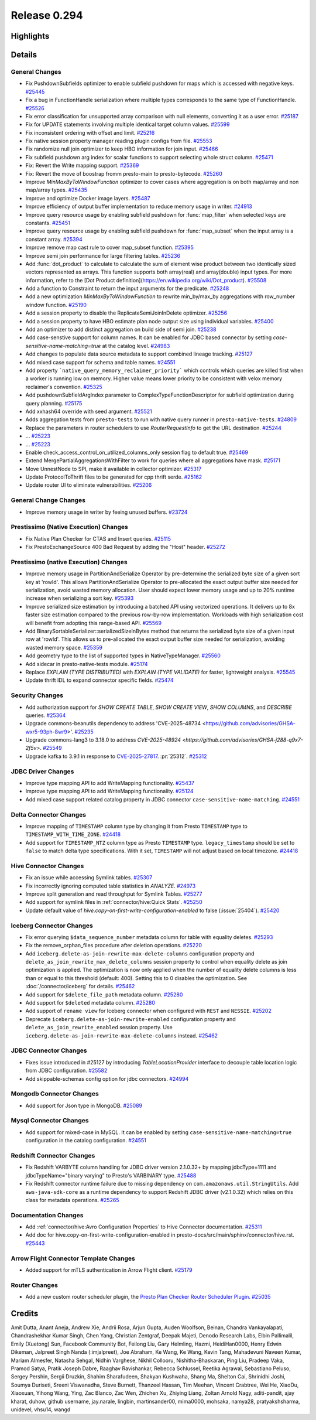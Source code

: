 =============
Release 0.294
=============

**Highlights**
==============

**Details**
===========

General Changes
_______________
* Fix PushdownSubfields optimizer to enable subfield pushdown for maps which is accessed with negative keys. `#25445 <https://github.com/prestodb/presto/pull/25445>`_
* Fix a bug in FunctionHandle serialization where multiple types corresponds to the same type of FunctionHandle. `#25526 <https://github.com/prestodb/presto/pull/25526>`_
* Fix error classification for unsupported array comparison with null elements, converting it as a user error. `#25187 <https://github.com/prestodb/presto/pull/25187>`_
* Fix for UPDATE statements involving multiple identical target column values. `#25599 <https://github.com/prestodb/presto/pull/25599>`_
* Fix inconsistent ordering with offset and limit. `#25216 <https://github.com/prestodb/presto/pull/25216>`_
* Fix native session property manager reading plugin configs from file. `#25553 <https://github.com/prestodb/presto/pull/25553>`_
* Fix randomize null join optimizer to keep HBO information for join input. `#25466 <https://github.com/prestodb/presto/pull/25466>`_
* Fix subfield pushdown arg index for scalar functions to support selecting whole struct column. `#25471 <https://github.com/prestodb/presto/pull/25471>`_
* Fix: Revert the Write mapping support. `#25369 <https://github.com/prestodb/presto/pull/25369>`_
* Fix: Revert the move of boostrap fromm presto-main to presto-bytecode. `#25260 <https://github.com/prestodb/presto/pull/25260>`_
* Improve `MinMaxByToWindowFunction` optimizer to cover cases where aggregation is on both map/array and non map/array types. `#25435 <https://github.com/prestodb/presto/pull/25435>`_
* Improve and optimize Docker image layers. `#25487 <https://github.com/prestodb/presto/pull/25487>`_
* Improve efficiency of output buffer implementation to reduce memory usage in writer. `#24913 <https://github.com/prestodb/presto/pull/24913>`_
* Improve query resource usage by enabling subfield pushdown for :func:`map_filter` when selected keys are constants. `#25451 <https://github.com/prestodb/presto/pull/25451>`_
* Improve query resource usage by enabling subfield pushdown for :func:`map_subset` when the input array is a constant array. `#25394 <https://github.com/prestodb/presto/pull/25394>`_
* Improve remove map cast rule to cover map_subset function. `#25395 <https://github.com/prestodb/presto/pull/25395>`_
* Improve semi join performance for large filtering tables. `#25236 <https://github.com/prestodb/presto/pull/25236>`_
* Add :func:`dot_product` to calculate to calculate the sum of element wise product between two identically sized vectors represented as arrays. This function supports both array(real) and array(double) input types. For more information, refer to the [Dot Product definition](https://en.wikipedia.org/wiki/Dot_product). `#25508 <https://github.com/prestodb/presto/pull/25508>`_
* Add a function to Constraint to return the input arguments for the predicate. `#25248 <https://github.com/prestodb/presto/pull/25248>`_
* Add a new optimization `MinMaxByToWindowFunction` to rewrite min_by/max_by aggregations with row_number window function. `#25190 <https://github.com/prestodb/presto/pull/25190>`_
* Add a session property to disable the ReplicateSemiJoinInDelete optimizer. `#25256 <https://github.com/prestodb/presto/pull/25256>`_
* Add a session property to have HBO estimate plan node output size using individual variables. `#25400 <https://github.com/prestodb/presto/pull/25400>`_
* Add an optimizer to add distinct aggregation on build side of semi join. `#25238 <https://github.com/prestodb/presto/pull/25238>`_
* Add case-senstive support for column names. It can be enabled for JDBC based connector by setting `case-sensitive-name-matching=true` at the catalog level. `#24983 <https://github.com/prestodb/presto/pull/24983>`_
* Add changes to populate data source metadata to support combined lineage tracking. `#25127 <https://github.com/prestodb/presto/pull/25127>`_
* Add mixed case support for schema and table names. `#24551 <https://github.com/prestodb/presto/pull/24551>`_
* Add property ```native_query_memory_reclaimer_priority```  which controls which queries are killed first when a worker is running low on memory. Higher value means lower priority to be consistent with velox memory reclaimer's convention. `#25325 <https://github.com/prestodb/presto/pull/25325>`_
* Add pushdownSubfieldArgIndex parameter to ComplexTypeFunctionDescriptor for subfield optimization during query planning. `#25175 <https://github.com/prestodb/presto/pull/25175>`_
* Add xxhash64 override with seed argument. `#25521 <https://github.com/prestodb/presto/pull/25521>`_
* Adds aggregation tests from ``presto-tests`` to run with native query runner in ``presto-native-tests``. `#24809 <https://github.com/prestodb/presto/pull/24809>`_
* Replace the parameters in router schedulers to use `RouterRequestInfo` to get the URL destination. `#25244 <https://github.com/prestodb/presto/pull/25244>`_
* ... `#25223 <https://github.com/prestodb/presto/pull/25223>`_
* ... `#25223 <https://github.com/prestodb/presto/pull/25223>`_
* Enable check_access_control_on_utilized_columns_only session flag to default true. `#25469 <https://github.com/prestodb/presto/pull/25469>`_
* Extend  MergePartialAggregationsWithFilter to work for queries where all aggregations have mask. `#25171 <https://github.com/prestodb/presto/pull/25171>`_
* Move UnnestNode to SPI, make it available in collector optimizer. `#25317 <https://github.com/prestodb/presto/pull/25317>`_
* Update ProtocolToThrift files to be generated for cpp thrift serde. `#25162 <https://github.com/prestodb/presto/pull/25162>`_
* Update router UI to eliminate vulnerabilities. `#25206 <https://github.com/prestodb/presto/pull/25206>`_

General Change Changes
______________________
* Improve memory usage in writer by feeing unused buffers. `#23724 <https://github.com/prestodb/presto/pull/23724>`_

Prestissimo (Native Execution) Changes
______________________________________
* Fix Native Plan Checker for CTAS and Insert queries. `#25115 <https://github.com/prestodb/presto/pull/25115>`_
* Fix PrestoExchangeSource 400 Bad Request by adding the "Host" header. `#25272 <https://github.com/prestodb/presto/pull/25272>`_

Prestissimo (native Execution) Changes
______________________________________
* Improve memory usage in PartitionAndSerialize Operator by pre-determine the serialized byte size of a given sort key at 'rowId'. This allows PartitionAndSerialize Operator to pre-allocated the exact output buffer size needed for serialization, avoid wasted memory allocation. User should expect lower memory usage and up to 20% runtime increase when serializing a sort key. `#25393 <https://github.com/prestodb/presto/pull/25393>`_
* Improve serialized size estimation by introducing a batched API using vectorized operations. It delivers up to 8x faster size estimation compared to the previous row-by-row implementation. Workloads with high serialization cost will benefit from adopting this range-based API. `#25569 <https://github.com/prestodb/presto/pull/25569>`_
* Add BinarySortableSerializer::serializedSizeInBytes method that returns the serialized byte size of a given input row at 'rowId'. This allows us to pre-allocated the exact output buffer size needed for serialization, avoiding wasted memory space. `#25359 <https://github.com/prestodb/presto/pull/25359>`_
* Add geometry type to the list of supported types in NativeTypeManager. `#25560 <https://github.com/prestodb/presto/pull/25560>`_
* Add sidecar in presto-native-tests module. `#25174 <https://github.com/prestodb/presto/pull/25174>`_
* Replace `EXPLAIN (TYPE DISTRIBUTED)` with `EXPLAIN (TYPE VALIDATE)` for faster, lightweight analysis. `#25545 <https://github.com/prestodb/presto/pull/25545>`_
* Update thrift IDL to expand connector specific fields. `#25474 <https://github.com/prestodb/presto/pull/25474>`_

Security Changes
________________
* Add authorization support for `SHOW CREATE TABLE`, `SHOW CREATE VIEW`, `SHOW COLUMNS`, and `DESCRIBE` queries. `#25364 <https://github.com/prestodb/presto/pull/25364>`_
* Upgrade commons-beanutils dependency to address 'CVE-2025-48734  <https://github.com/advisories/GHSA-wxr5-93ph-8wr9>'. `#25235 <https://github.com/prestodb/presto/pull/25235>`_
* Upgrade commons-lang3 to 3.18.0 to address `CVE-2025-48924 <https://github.com/advisories/GHSA-j288-q9x7-2f5v>`. `#25549 <https://github.com/prestodb/presto/pull/25549>`_
* Upgrade kafka to 3.9.1 in response to `CVE-2025-27817 <https://github.com/advisories/GHSA-vgq5-3255-v292>`_. :pr:`25312`. `#25312 <https://github.com/prestodb/presto/pull/25312>`_

JDBC Driver Changes
___________________
* Improve type mapping API to add WriteMapping functionality. `#25437 <https://github.com/prestodb/presto/pull/25437>`_
* Improve type mapping API to add WriteMapping functionality. `#25124 <https://github.com/prestodb/presto/pull/25124>`_
* Add mixed case support related catalog property in JDBC connector ``case-sensitive-name-matching``. `#24551 <https://github.com/prestodb/presto/pull/24551>`_

Delta Connector Changes
_______________________
* Improve mapping of ``TIMESTAMP`` column type by changing it from Presto  ``TIMESTAMP`` type to ``TIMESTAMP_WITH_TIME_ZONE``. `#24418 <https://github.com/prestodb/presto/pull/24418>`_
* Add support for ``TIMESTAMP_NTZ`` column type as Presto ``TIMESTAMP`` type. ``legacy_timestamp`` should be set to ``false`` to match delta type specifications. With it set, ``TIMESTAMP`` will not adjust based on local timezone. `#24418 <https://github.com/prestodb/presto/pull/24418>`_

Hive Connector Changes
______________________
* Fix an issue while accessing Symlink tables. `#25307 <https://github.com/prestodb/presto/pull/25307>`_
* Fix incorrectly ignoring computed table statistics in `ANALYZE`. `#24973 <https://github.com/prestodb/presto/pull/24973>`_
* Improve split generation and read throughput for Symlink Tables. `#25277 <https://github.com/prestodb/presto/pull/25277>`_
* Add support for symlink files in :ref:`connector/hive:Quick Stats`. `#25250 <https://github.com/prestodb/presto/pull/25250>`_
* Update default value of `hive.copy-on-first-write-configuration-enabled` to false (:issue:`25404`). `#25420 <https://github.com/prestodb/presto/pull/25420>`_

Iceberg Connector Changes
_________________________
* Fix error querying ``$data_sequence_number`` metadata column for table with equality deletes. `#25293 <https://github.com/prestodb/presto/pull/25293>`_
* Fix the remove_orphan_files procedure after deletion operations. `#25220 <https://github.com/prestodb/presto/pull/25220>`_
* Add ``iceberg.delete-as-join-rewrite-max-delete-columns`` configuration property and ``delete_as_join_rewrite_max_delete_columns`` session property to control when equality delete as join optimization is applied. The optimization is now only applied when the number of equality delete columns is less than or equal to this threshold (default: 400). Setting this to 0 disables the optimization. See :doc:`/connector/iceberg` for details. `#25462 <https://github.com/prestodb/presto/pull/25462>`_
* Add support for ``$delete_file_path`` metadata column. `#25280 <https://github.com/prestodb/presto/pull/25280>`_
* Add support for ``$deleted`` metadata column. `#25280 <https://github.com/prestodb/presto/pull/25280>`_
* Add support of ``rename view`` for Iceberg connector when configured with ``REST`` and ``NESSIE``. `#25202 <https://github.com/prestodb/presto/pull/25202>`_
* Deprecate ``iceberg.delete-as-join-rewrite-enabled`` configuration property and ``delete_as_join_rewrite_enabled`` session property. Use ``iceberg.delete-as-join-rewrite-max-delete-columns`` instead. `#25462 <https://github.com/prestodb/presto/pull/25462>`_

JDBC Connector Changes
______________________
* Fixes issue introduced in #25127 by introducing `TableLocationProvider` interface to decouple table location logic from JDBC configuration. `#25582 <https://github.com/prestodb/presto/pull/25582>`_
* Add skippable-schemas config option for jdbc connectors. `#24994 <https://github.com/prestodb/presto/pull/24994>`_

Mongodb Connector Changes
_________________________
* Add support for Json type in MongoDB. `#25089 <https://github.com/prestodb/presto/pull/25089>`_

Mysql Connector Changes
_______________________
* Add support for mixed-case in MySQL. It can be enabled by setting ``case-sensitive-name-matching=true`` configuration in the catalog configuration. `#24551 <https://github.com/prestodb/presto/pull/24551>`_

Redshift Connector Changes
__________________________
* Fix Redshift VARBYTE column handling for JDBC driver version 2.1.0.32+ by mapping jdbcType=1111 and jdbcTypeName="binary varying" to Presto's VARBINARY type. `#25488 <https://github.com/prestodb/presto/pull/25488>`_
* Fix Redshift connector runtime failure due to missing dependency on ``com.amazonaws.util.StringUtils``. Add ``aws-java-sdk-core`` as a runtime dependency to support Redshift JDBC driver (v2.1.0.32) which relies on this class for metadata operations. `#25265 <https://github.com/prestodb/presto/pull/25265>`_

Documentation Changes
_____________________
* Add :ref:`connector/hive:Avro Configuration Properties` to Hive Connector documentation. `#25311 <https://github.com/prestodb/presto/pull/25311>`_
* Add doc for hive.copy-on-first-write-configuration-enabled in  presto-docs/src/main/sphinx/connector/hive.rst. `#25443 <https://github.com/prestodb/presto/pull/25443>`_

Arrow Flight Connector Template Changes
_______________________________________
* Added support for mTLS authentication in Arrow Flight client. `#25179 <https://github.com/prestodb/presto/pull/25179>`_

Router Changes
______________
* Add a new custom router scheduler plugin, the `Presto Plan Checker Router Scheduler Plugin <https://github.com/prestodb/presto/tree/master/presto-plan-checker-router-plugin/README.md>`_. `#25035 <https://github.com/prestodb/presto/pull/25035>`_

**Credits**
===========

Amit Dutta, Anant Aneja, Andrew Xie, Andrii Rosa, Arjun Gupta, Auden Woolfson, Beinan, Chandra Vankayalapati, Chandrashekhar Kumar Singh, Chen Yang, Christian Zentgraf, Deepak Majeti, Denodo Research Labs, Elbin Pallimalil, Emily (Xuetong) Sun, Facebook Community Bot, Feilong Liu, Gary Helmling, Hazmi, HeidiHan0000, Henry Edwin Dikeman, Jalpreet Singh Nanda (:imjalpreet), Joe Abraham, Ke Wang, Ke Wang, Kevin Tang, Mahadevuni Naveen Kumar, Mariam Almesfer, Natasha Sehgal, Nidhin Varghese, Nikhil Collooru, Nishitha-Bhaskaran, Ping Liu, Pradeep Vaka, Pramod Satya, Pratik Joseph Dabre, Raaghav Ravishankar, Rebecca Schlussel, Reetika Agrawal, Sebastiano Peluso, Sergey Pershin, Sergii Druzkin, Shahim Sharafudeen, Shakyan Kushwaha, Shang Ma, Shelton Cai, Shrinidhi Joshi, Soumya Duriseti, Sreeni Viswanadha, Steve Burnett, Thanzeel Hassan, Tim Meehan, Vincent Crabtree, Wei He, XiaoDu, Xiaoxuan, Yihong Wang, Ying, Zac Blanco, Zac Wen, Zhichen Xu, Zhiying Liang, Zoltan Arnold Nagy, aditi-pandit, ajay kharat, duhow, github username, jay.narale, lingbin, martinsander00, mima0000, mohsaka, namya28, pratyakshsharma, unidevel, vhsu14, wangd
